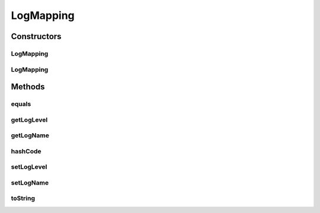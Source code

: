.. java:import:: org.ektorp.support TypeDiscriminator

.. java:import:: org.motechproject.commons.couchdb.model MotechBaseDataObject

.. java:import:: java.util Objects

LogMapping
==========

.. java:package:: org.motechproject.osgi.web.domain
   :noindex:

.. java:type:: @TypeDiscriminator public class LogMapping extends MotechBaseDataObject

Constructors
------------
LogMapping
^^^^^^^^^^

.. java:constructor:: public LogMapping()
   :outertype: LogMapping

LogMapping
^^^^^^^^^^

.. java:constructor:: public LogMapping(String logName, String logLevel)
   :outertype: LogMapping

Methods
-------
equals
^^^^^^

.. java:method:: @Override public boolean equals(Object obj)
   :outertype: LogMapping

getLogLevel
^^^^^^^^^^^

.. java:method:: public String getLogLevel()
   :outertype: LogMapping

getLogName
^^^^^^^^^^

.. java:method:: public String getLogName()
   :outertype: LogMapping

hashCode
^^^^^^^^

.. java:method:: @Override public int hashCode()
   :outertype: LogMapping

setLogLevel
^^^^^^^^^^^

.. java:method:: public void setLogLevel(String logLevel)
   :outertype: LogMapping

setLogName
^^^^^^^^^^

.. java:method:: public void setLogName(String logName)
   :outertype: LogMapping

toString
^^^^^^^^

.. java:method:: @Override public String toString()
   :outertype: LogMapping

